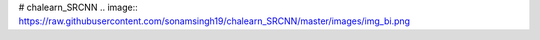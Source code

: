 # chalearn_SRCNN
.. image::
https://raw.githubusercontent.com/sonamsingh19/chalearn_SRCNN/master/images/img_bi.png
